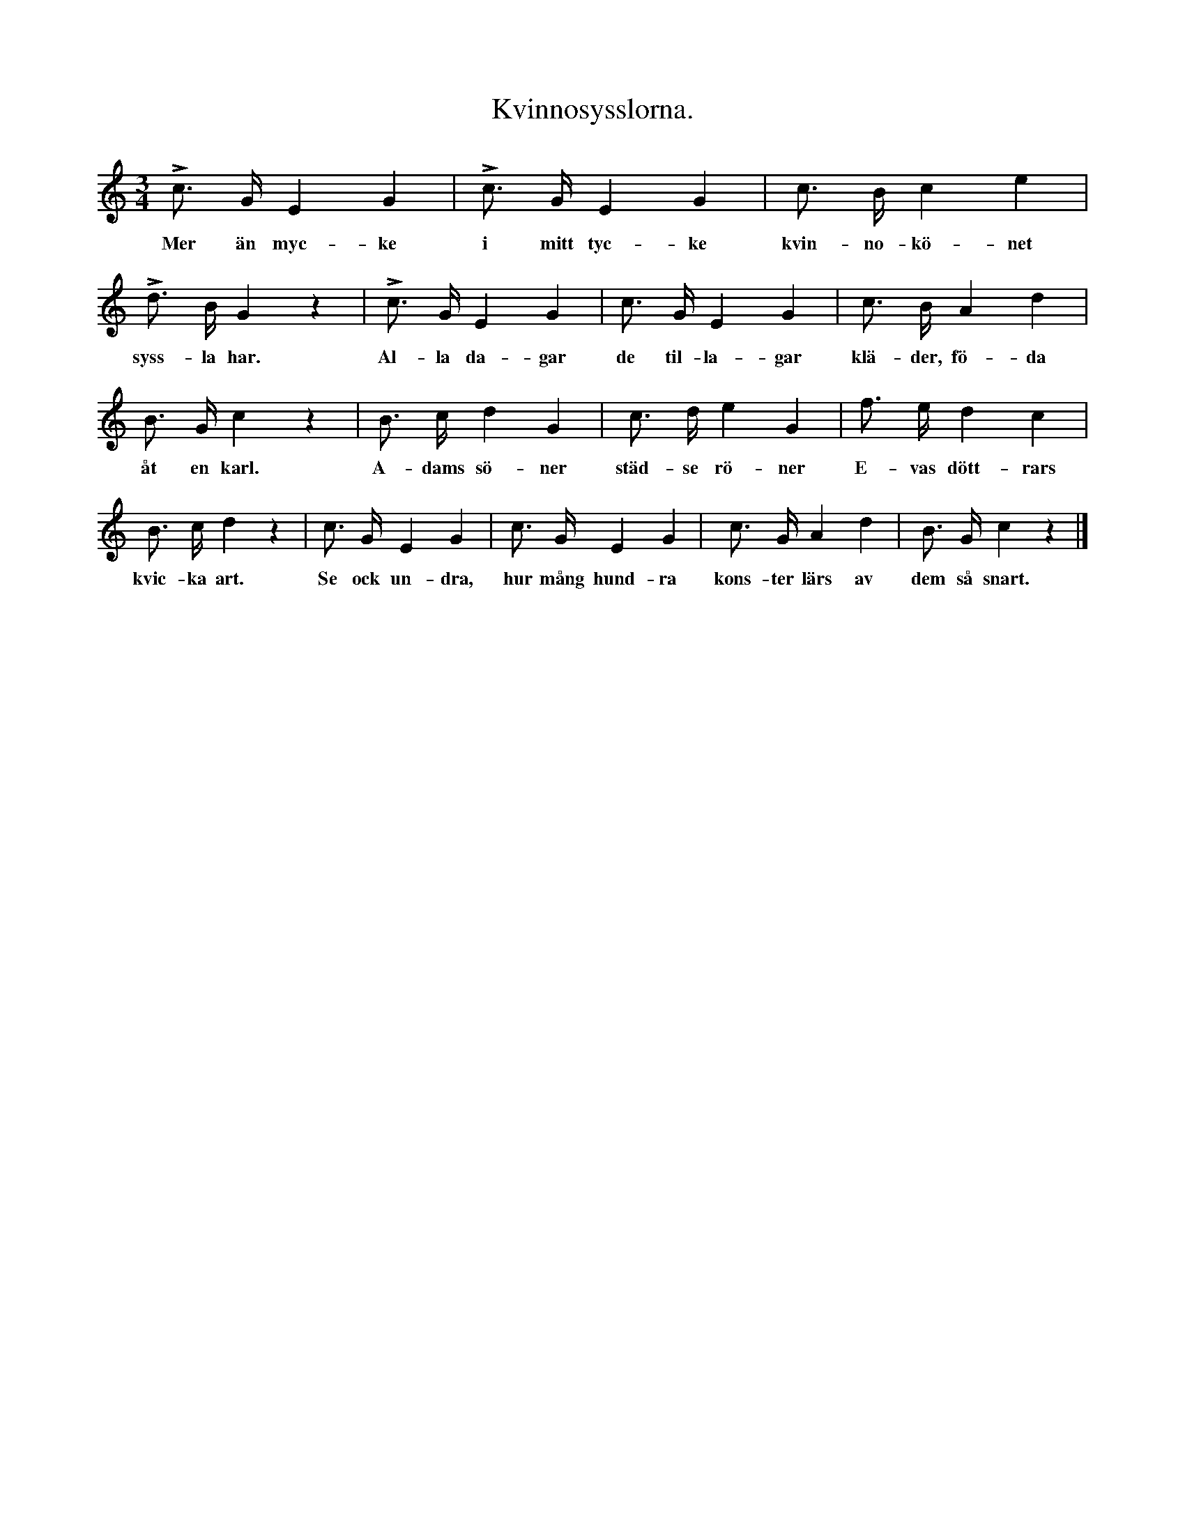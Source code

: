 X:125
T:Kvinnosysslorna.
S:Uppt. efter fru Brodén, Klintehamn.
M:3/4
L:1/8
K:C
Lc> G E2 G2|Lc> G E2 G2|c> B c2 e2|
w:Mer än myc-ke i mitt tyc-ke kvin-no-kö-net
Ld> B G2 z2|Lc> G E2 G2|c> G E2 G2|c> B A2 d2|
w:syss-la har. Al-la da-gar de til-la-gar klä-der, fö-da
B> G c2 z2|B> c d2 G2|c> d e2 G2|f> e d2 c2|
w:åt en karl. A-dams sö-ner städ-se rö-ner E-vas dött-rars
B> c d2 z2|c> G E2 G2|c> G E2 G2|c> G A2 d2|B> G c2 z2|]
w:kvic-ka art. Se ock un-dra, hur mång hund-ra kons-ter lärs av dem så snart.
